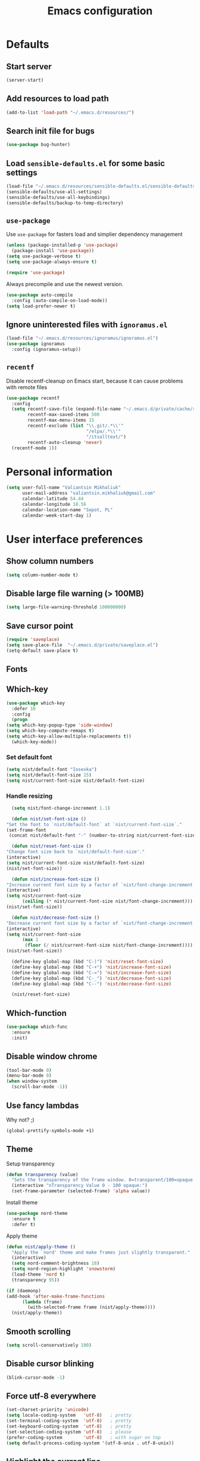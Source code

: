 #+TITLE: Emacs configuration

* Defaults
** Start server
   #+BEGIN_SRC emacs-lisp
     (server-start)
   #+END_SRC

** Add resources to load path
   #+BEGIN_SRC emacs-lisp
     (add-to-list 'load-path "~/.emacs.d/resources/")
   #+END_SRC

** Search init file for bugs
   #+BEGIN_SRC emacs-lisp
     (use-package bug-hunter)
   #+END_SRC

** Load =sensible-defaults.el= for some basic settings
   #+BEGIN_SRC emacs-lisp
     (load-file "~/.emacs.d/resources/sensible-defaults.el/sensible-defaults.el")
     (sensible-defaults/use-all-settings)
     (sensible-defaults/use-all-keybindings)
     (sensible-defaults/backup-to-temp-directory)
   #+END_SRC

** =use-package=
   Use =use-package= for fasters load and simplier dependency management

   #+BEGIN_SRC emacs-lisp
     (unless (package-installed-p 'use-package)
       (package-install 'use-package))
     (setq use-package-verbose t)
     (setq use-package-always-ensure t)

     (require 'use-package)
   #+END_SRC

   Always precompile and use the newest version.

   #+BEGIN_SRC emacs-lisp
     (use-package auto-compile
       :config (auto-compile-on-load-mode))
     (setq load-prefer-newer t)
   #+END_SRC

** Ignore uninterested files with =ignoramus.el=
   #+BEGIN_SRC emacs-lisp
     (load-file "~/.emacs.d/resources/ignoramus/ignoramus.el")
     (use-package ignoramus
       :config (ignoramus-setup))
   #+END_SRC

** =recentf=
   Disable recentf-cleanup on Emacs start, because it can cause problems with
   remote files

   #+BEGIN_SRC emacs-lisp
     (use-package recentf
       :config
       (setq recentf-save-file (expand-file-name "~/.emacs.d/private/cache/recentf")
             recentf-max-saved-items 500
             recentf-max-menu-items 15
             recentf-exclude (list "\\.git/.*\\'"
                                   "/elpa/.*\\'"
                                   "/itsalltext/")
             recentf-auto-cleanup 'never)
       (recentf-mode 1))
   #+END_SRC

* Personal information
  #+BEGIN_SRC emacs-lisp
    (setq user-full-name "Valiantsin Mikhaliuk"
          user-mail-address "valiantsin.mikhaliuk@gmail.com"
          calendar-latitude 54.44
          calendar-longitude 18.56
          calendar-location-name "Sopot, PL"
          calendar-week-start-day 1)
  #+END_SRC

* User interface preferences
** Show column numbers
   #+BEGIN_SRC emacs-lisp
     (setq column-number-mode t)
   #+END_SRC

** Disable large file warning (> 100MB)
   #+BEGIN_SRC emacs-lisp
     (setq large-file-warning-threshold 100000000)
   #+END_SRC

** Save cursor point
   #+BEGIN_SRC emacs-lisp
    (require 'saveplace)
    (setq save-place-file  "~/.emacs.d/private/saveplace.el")
    (setq-default save-place t)
   #+END_SRC

** Fonts
** Which-key
   #+BEGIN_SRC emacs-lisp
     (use-package which-key
       :defer 10
       :config
       (progn
	 (setq which-key-popup-type 'side-window)
	 (setq which-key-compute-remaps t)
	 (setq which-key-allow-multiple-replacements t))
       (which-key-mode))
   #+END_SRC

*** Set default font
    #+BEGIN_SRC emacs-lisp
      (setq nist/default-font "Iosevka")
      (setq nist/default-font-size 15)
      (setq nist/current-font-size nist/default-font-size)
    #+END_SRC

*** Handle resizing
    #+BEGIN_SRC emacs-lisp
      (setq nist/font-change-increment 1.1)

      (defun nist/set-font-size ()
	"Set the font to `nist/default-font` at `nist/current-font-size`."
	(set-frame-font
	 (concat nist/default-font "-" (number-to-string nist/current-font-size))))

      (defun nist/reset-font-size ()
	"Change font size back to `nist/default-font-size'."
	(interactive)
	(setq nist/current-font-size nist/default-font-size)
	(nist/set-font-size))

      (defun nist/increase-font-size ()
	"Increase current font size by a factor of `nist/font-change-increment'."
	(interactive)
	(setq nist/current-font-size
	      (ceiling (* nist/current-font-size nist/font-change-increment)))
	(nist/set-font-size))

      (defun nist/decrease-font-size ()
	"Decrease current font size by a factor of `nist/font-change-increment', down to a minimum size of 1."
	(interactive)
	(setq nist/current-font-size
	      (max 1
		   (floor (/ nist/current-font-size nist/font-change-increment))))
	(nist/set-font-size))

      (define-key global-map (kbd "C-)") 'nist/reset-font-size)
      (define-key global-map (kbd "C-+") 'nist/increase-font-size)
      (define-key global-map (kbd "C-=") 'nist/increase-font-size)
      (define-key global-map (kbd "C-_") 'nist/decrease-font-size)
      (define-key global-map (kbd "C--") 'nist/decrease-font-size)

      (nist/reset-font-size)
    #+END_SRC

** Which-function
   #+BEGIN_SRC emacs-lisp
     (use-package which-func
       :ensure
       :init)
   #+END_SRC

** Disable window chrome
   #+BEGIN_SRC emacs-lisp
     (tool-bar-mode 0)
     (menu-bar-mode 0)
     (when window-system
       (scroll-bar-mode -1))
   #+END_SRC

** Use fancy lambdas
   Why not? ;)

   #+BEGIN_SRC emacs-lisp
     (global-prettify-symbols-mode +1)
   #+END_SRC

** Theme
   Setup transparency
   #+BEGIN_SRC emacs-lisp
     (defun transparency (value)
       "Sets the transparency of the frame window. 0=transparent/100=opaque."
       (interactive "nTransparency Value 0 - 100 opaque:")
       (set-frame-parameter (selected-frame) 'alpha value))
   #+END_SRC

   Install theme
   #+BEGIN_SRC emacs-lisp
     (use-package nord-theme
       :ensure t
       :defer t)
   #+END_SRC

   Apply theme
   #+BEGIN_SRC emacs-lisp
     (defun nist/apply-theme ()
       "Apply the `nord' theme and make frames just slightly transparent."
       (interactive)
       (setq nord-comment-brightness 18)
       (setq nord-region-highlight 'snowstorm)
       (load-theme 'nord t)
       (transparency 95))

     (if (daemonp)
	 (add-hook 'after-make-frame-functions
		   (lambda (frame)
		     (with-selected-frame frame (nist/apply-theme))))
       (nist/apply-theme))
   #+END_SRC

** Smooth scrolling
   #+BEGIN_SRC emacs-lisp
     (setq scroll-conservatively 100)
   #+END_SRC

** Disable cursor blinking
   #+BEGIN_SRC emacs-lisp
     (blink-cursor-mode -1)
   #+END_SRC

** Force utf-8 everywhere
   #+BEGIN_SRC emacs-lisp
     (set-charset-priority 'unicode)
     (setq locale-coding-system   'utf-8)   ; pretty
     (set-terminal-coding-system  'utf-8)   ; pretty
     (set-keyboard-coding-system  'utf-8)   ; pretty
     (set-selection-coding-system 'utf-8)   ; please
     (prefer-coding-system        'utf-8)   ; with sugar on top
     (setq default-process-coding-system '(utf-8-unix . utf-8-unix))
   #+END_SRC

** Highlight the current line
   =global-hl-line-mode= softly highlights the background color of the line
   containing point.

   #+BEGIN_SRC emacs-lisp
     (when window-system
       (global-hl-line-mode))
   #+END_SRC

** Use powerline-evil
   #+BEGIN_SRC emacs-lisp
     (use-package powerline-evil
       :ensure t
       :config
       (custom-set-faces
         '(powerline-evil-normal-face ((t (:foreground "#eee8d5")))))
       (powerline-evil-center-color-theme))
   #+END_SRC

** Hide certain modes from the mode-line
   This either hides or renames a variety of modes using the =diminish= package.

   #+BEGIN_SRC emacs-lisp
     (use-package diminish
       :init)
     (defmacro diminish-minor-mode (filename mode &optional abbrev)
       `(eval-after-load (symbol-name ,filename)
	  '(diminish ,mode ,abbrev)))

     (defmacro diminish-major-mode (mode-hook abbrev)
       `(add-hook ,mode-hook
		  (lambda () (setq mode-name ,abbrev))))

     (diminish-minor-mode 'abbrev 'abbrev-mode)
     (diminish-minor-mode 'simple 'auto-fill-function)
     (diminish-minor-mode 'company 'company-mode)
     (diminish-minor-mode 'eldoc 'eldoc-mode)
     (diminish-minor-mode 'flycheck 'flycheck-mode)
     (diminish-minor-mode 'flyspell 'flyspell-mode)
     (diminish-minor-mode 'global-whitespace 'global-whitespace-mode)
     (diminish-minor-mode 'projectile 'projectile-mode)
     (diminish-minor-mode 'ruby-end 'ruby-end-mode)
     (diminish-minor-mode 'subword 'subword-mode)
     (diminish-minor-mode 'yard-mode 'yard-mode)
     (diminish-minor-mode 'yasnippet 'yas-minor-mode)
     (diminish-minor-mode 'helm 'helm-mode)
     (diminish-minor-mode 'wrap-region 'wrap-region-mode)
     (diminish-minor-mode 'which-key 'which-key-mode)
     (diminish-minor-mode 'focus-autosave-mode 'focus-autosave-mode)
     (diminish-minor-mode 'paredit 'paredit-mode " π")
     (diminish-major-mode 'magit-mode " ")
     (diminish-major-mode 'emacs-lisp-mode-hook "el")
     (diminish-major-mode 'haskell-mode-hook "λ=")
     (diminish-major-mode 'lisp-interaction-mode-hook "λ")
     (diminish-major-mode 'python-mode-hook "Py")
     (diminish-major-mode 'ruby-mode-hook "")
   #+END_SRC
** Highlight uncommited changes using =diff-hl=
   #+BEGIN_SRC emacs-lisp
     (use-package diff-hl
       :ensure t
       :config
       (add-hook 'prog-mode-hook 'turn-on-diff-hl-mode)
       (add-hook 'vc-dir-mode-hook 'turn-on-diff-hl-mode))
   #+END_SRC

** Browser
*** Internal one
    #+BEGIN_SRC emacs-lisp
      (setq eww-download-directory "~/Downloads")
    #+END_SRC

*** External one
    #+BEGIN_SRC emacs-lisp
      (setq browse-url-browser-function 'browse-url-generic
            browse-url-generic-program "chromium")
    #+END_SRC

** Add stripes to a dired buffer
   #+BEGIN_SRC emacs-lisp
     (use-package stripe-buffer
       :ensure t
       :config
       (add-hook 'dired-mode-hook 'stripe-buffer-mode))
   #+END_SRC
** =smartparens=
   #+BEGIN_SRC emacs-lisp
     (use-package evil-smartparens
     :config
     (evil-smartparens-mode)
     (add-hook 'smartparens-enabled-hook #'evil-smartparens-mode))
   #+END_SRC

** Use =guru-mode= to escape ambiguous keystrokes
   #+BEGIN_SRC emacs-lisp
     (use-package guru-mode
       :ensure t
       :diminish
       :config
       (guru-global-mode 1)
       (add-hook 'prog-mode-hook 'guru-mode))
   #+END_SRC

* =evil-mode=
** Use =evil=
   #+BEGIN_SRC emacs-lisp
     (use-package evil
       :ensure t
       :init
       (setq evil-want-integration t)
       (setq evil-want-keybinding nil)
       :config
       (evil-mode 1))
   #+END_SRC

**  Enable =evil-surround= everywhere
   #+BEGIN_SRC emacs-lisp
     (use-package evil-surround
       :ensure t
       :config
       (global-evil-surround-mode 1))
   #+END_SRC
** Do not expand abbrevs when hit escape or c-]
   #+BEGIN_SRC emacs-lisp
     (setq evil-want-abbrev-expand-on-insert-exit nil)
   #+END_SRC
** =evil-collection=
   Adds evil bindings for a lot of modes
   #+BEGIN_SRC emacs-lisp
     (use-package evil-collection
     :ensure t
     :after evil
     :init
     (setq warning-suppress-types '((evil-collection))))
     #+END_SRC

* Utility functions
